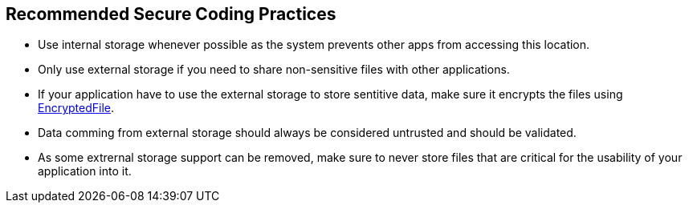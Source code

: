 == Recommended Secure Coding Practices

* Use internal storage whenever possible as the system prevents other apps from accessing this location.
* Only use external storage if you need to share non-sensitive files with other applications.
* If your application have to use the external storage to store sentitive data, make sure it encrypts the files using https://developer.android.com/reference/androidx/security/crypto/EncryptedFile[EncryptedFile].
* Data comming from external storage should always be considered untrusted and should be validated.
* As some extrernal storage support can be removed, make sure to never store files that are critical for the usability of your application into it.
